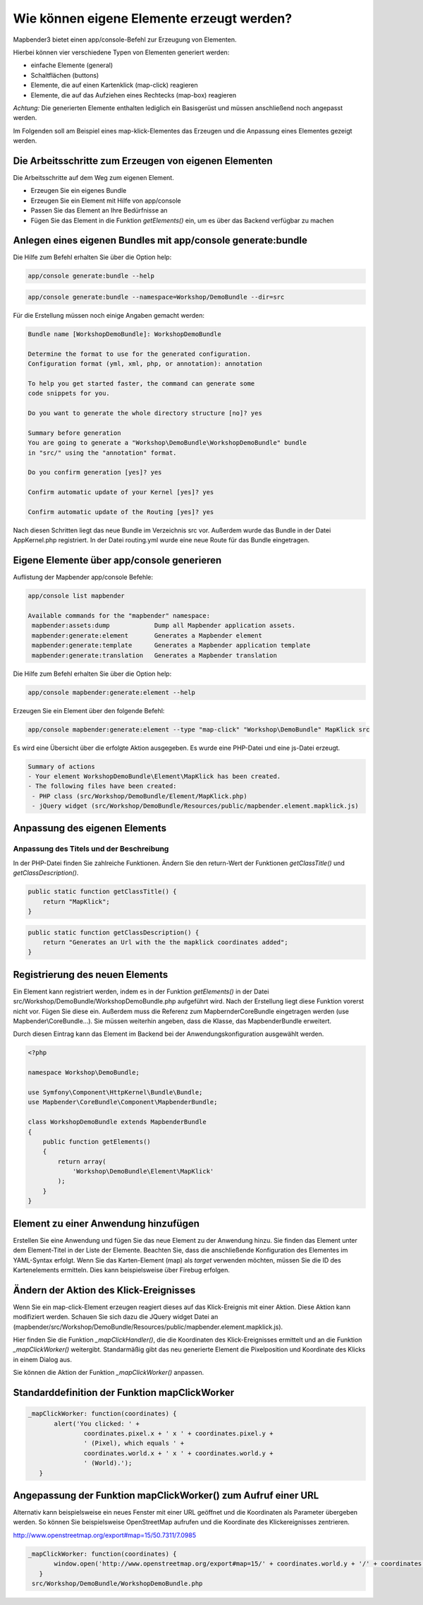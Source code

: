 .. _element_generate:

Wie können eigene Elemente erzeugt werden?
##########################################

Mapbender3 bietet einen app/console-Befehl zur Erzeugung von Elementen. 

Hierbei können vier verschiedene Typen von Elementen generiert werden:

* einfache Elemente (general)
* Schaltflächen (buttons)
* Elemente, die auf einen Kartenklick (map-click) reagieren
* Elemente, die auf das Aufziehen eines Rechtecks (map-box) reagieren 

*Achtung:* Die generierten Elemente enthalten lediglich ein Basisgerüst und müssen anschließend noch angepasst werden.

Im Folgenden soll am Beispiel eines map-klick-Elementes das Erzeugen und die Anpassung eines Elementes gezeigt werden.


Die Arbeitsschritte zum Erzeugen von eigenen Elementen
~~~~~~~~~~~~~~~~~~~~~~~~~~~~~~~~~~~~~~~~~~~~~~~~~~~~~~

Die Arbeitsschritte auf dem Weg zum eigenen Element.

* Erzeugen Sie ein eigenes Bundle
* Erzeugen Sie ein Element mit Hilfe von app/console
* Passen Sie das Element an Ihre Bedürfnisse an
* Fügen Sie das Element in die Funktion *getElements()* ein, um es über das Backend verfügbar zu machen



Anlegen eines eigenen Bundles mit app/console generate:bundle
~~~~~~~~~~~~~~~~~~~~~~~~~~~~~~~~~~~~~~~~~~~~~~~~~~~~~~~~~~~~~~

Die Hilfe zum Befehl erhalten Sie über die Option help:

.. code-block:: bash

 app/console generate:bundle --help

.. code-block:: bash

 app/console generate:bundle --namespace=Workshop/DemoBundle --dir=src 


Für die Erstellung müssen noch einige Angaben gemacht werden:

.. code-block:: bash

 Bundle name [WorkshopDemoBundle]: WorkshopDemoBundle
 
 Determine the format to use for the generated configuration. 
 Configuration format (yml, xml, php, or annotation): annotation

 To help you get started faster, the command can generate some
 code snippets for you.

 Do you want to generate the whole directory structure [no]? yes
 
 Summary before generation  
 You are going to generate a "Workshop\DemoBundle\WorkshopDemoBundle" bundle
 in "src/" using the "annotation" format.
 
 Do you confirm generation [yes]? yes
 
 Confirm automatic update of your Kernel [yes]? yes
 
 Confirm automatic update of the Routing [yes]? yes
 
Nach diesen Schritten liegt das neue Bundle im Verzeichnis src vor. Außerdem wurde das Bundle in der Datei AppKernel.php registriert. In der Datei routing.yml wurde eine neue Route für das Bundle eingetragen.


Eigene Elemente über app/console generieren
~~~~~~~~~~~~~~~~~~~~~~~~~~~~~~~~~~~~~~~~~~~

Auflistung der Mapbender app/console Befehle:

.. code-block:: bash

 app/console list mapbender
 
 Available commands for the "mapbender" namespace:
  mapbender:assets:dump            Dump all Mapbender application assets.
  mapbender:generate:element       Generates a Mapbender element
  mapbender:generate:template      Generates a Mapbender application template
  mapbender:generate:translation   Generates a Mapbender translation



Die Hilfe zum Befehl erhalten Sie über die Option help:

.. code-block:: bash

 app/console mapbender:generate:element --help




Erzeugen Sie ein Element über den folgende Befehl:

.. code-block:: bash

 app/console mapbender:generate:element --type "map-click" "Workshop\DemoBundle" MapKlick src


Es wird eine Übersicht über die erfolgte Aktion ausgegeben. Es wurde eine PHP-Datei und eine js-Datei erzeugt.

.. code-block:: bash

 Summary of actions
 - Your element WorkshopDemoBundle\Element\MapKlick has been created.
 - The following files have been created:
  - PHP class (src/Workshop/DemoBundle/Element/MapKlick.php)
  - jQuery widget (src/Workshop/DemoBundle/Resources/public/mapbender.element.mapklick.js)


Anpassung des eigenen Elements
~~~~~~~~~~~~~~~~~~~~~~~~~~~~~~

Anpassung des Titels und der Beschreibung
*****************************************

In der PHP-Datei finden Sie zahlreiche Funktionen. Ändern Sie den return-Wert der Funktionen *getClassTitle()* und *getClassDescription()*.

.. code-block:: bash

    public static function getClassTitle() {
        return "MapKlick";
    }


.. code-block:: bash

    public static function getClassDescription() {
        return "Generates an Url with the the mapklick coordinates added";
    }


Registrierung des neuen Elements
~~~~~~~~~~~~~~~~~~~~~~~~~~~~~~~~

Ein Element kann registriert werden, indem es in der Funktion *getElements()* in der Datei src/Workshop/DemoBundle/WorkshopDemoBundle.php aufgeführt wird. Nach der Erstellung liegt diese Funktion vorerst nicht vor. Fügen Sie diese ein. Außerdem muss die Referenz zum MapbernderCoreBundle eingetragen werden (use Mapbender\\CoreBundle...). Sie müssen weiterhin angeben, dass die Klasse, das MapbenderBundle erweitert.

Durch diesen Eintrag kann das Element im Backend bei der Anwendungskonfiguration ausgewählt werden.

.. code-block:: bash

 <?php
 
 namespace Workshop\DemoBundle; 
 
 use Symfony\Component\HttpKernel\Bundle\Bundle;
 use Mapbender\CoreBundle\Component\MapbenderBundle;
 
 class WorkshopDemoBundle extends MapbenderBundle
 {
     public function getElements()
     {
         return array(
             'Workshop\DemoBundle\Element\MapKlick'   
         );
     }
 }


Element zu einer Anwendung hinzufügen
~~~~~~~~~~~~~~~~~~~~~~~~~~~~~~~~~~~~~

Erstellen Sie eine Anwendung und fügen Sie das neue Element zu der Anwendung hinzu. Sie finden das Element unter dem Element-Titel in der Liste der Elemente. Beachten Sie, dass die anschließende Konfiguration des Elementes im YAML-Syntax erfolgt. Wenn Sie das Karten-Element (map) als *target* verwenden möchten, müssen Sie die ID des Kartenelements ermitteln. Dies kann beispielsweise über Firebug erfolgen.


Ändern der Aktion des Klick-Ereignisses
~~~~~~~~~~~~~~~~~~~~~~~~~~~~~~~~~~~~~~~

Wenn Sie ein map-click-Element erzeugen reagiert dieses auf das Klick-Ereignis mit einer Aktion. Diese Aktion kann modifiziert werden. Schauen Sie sich dazu die JQuery widget Datei an (mapbender/src/Workshop/DemoBundle/Resources/public/mapbender.element.mapklick.js). 

Hier finden Sie die Funktion *_mapClickHandler()*, die die Koordinaten des Klick-Ereignisses ermittelt und an die Funktion *_mapClickWorker()* weitergibt. Standarmäßig gibt das neu generierte Element die Pixelposition und Koordinate des Klicks in einem Dialog aus.

Sie können die Aktion der Funktion  *_mapClickWorker()* anpassen.


Standarddefinition der Funktion mapClickWorker
~~~~~~~~~~~~~~~~~~~~~~~~~~~~~~~~~~~~~~~~~~~~~~

.. code-block:: bash

 _mapClickWorker: function(coordinates) {
        alert('You clicked: ' +
                coordinates.pixel.x + ' x ' + coordinates.pixel.y +
                ' (Pixel), which equals ' +
                coordinates.world.x + ' x ' + coordinates.world.y +
                ' (World).');
    }


Angepassung der Funktion mapClickWorker() zum Aufruf einer URL
~~~~~~~~~~~~~~~~~~~~~~~~~~~~~~~~~~~~~~~~~~~~~~~~~~~~~~~~~~~~~~

Alternativ kann beispielsweise ein neues Fenster mit einer URL geöffnet und die Koordinaten als Parameter übergeben werden. So können Sie beispielsweise OpenStreetMap aufrufen und die Koordinate des Klickereignisses zentrieren.

http://www.openstreetmap.org/export#map=15/50.7311/7.0985

.. code-block:: bash
  
 _mapClickWorker: function(coordinates) {
        window.open('http://www.openstreetmap.org/export#map=15/' + coordinates.world.y + '/' + coordinates.world.x);
    }
  src/Workshop/DemoBundle/WorkshopDemoBundle.php
